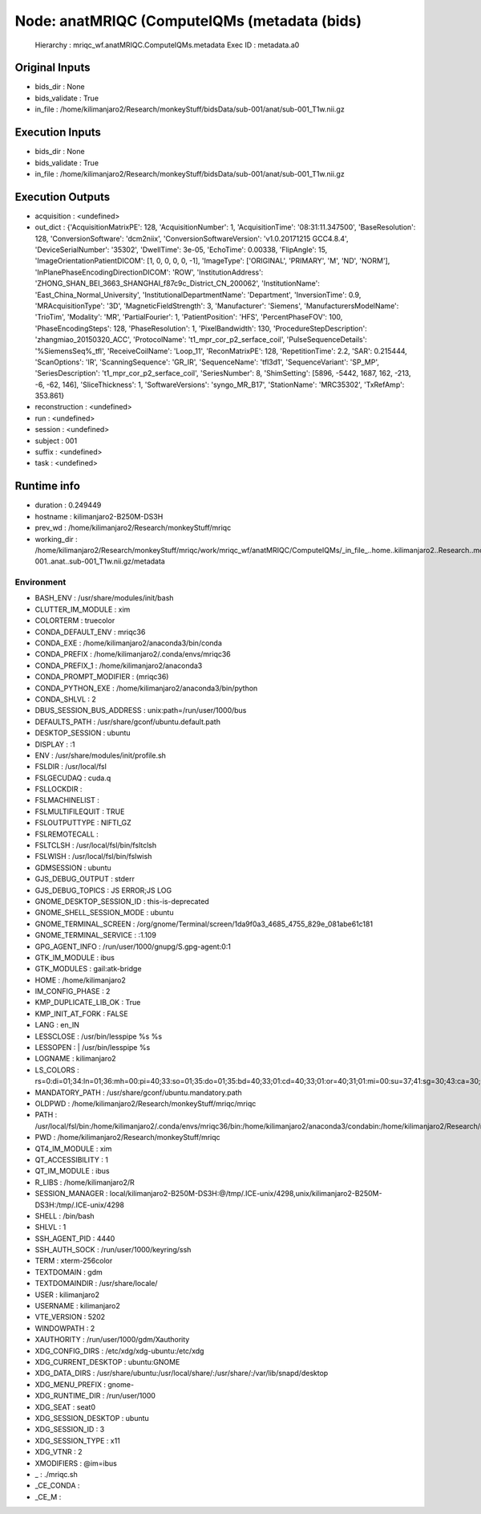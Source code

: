 Node: anatMRIQC (ComputeIQMs (metadata (bids)
=============================================


 Hierarchy : mriqc_wf.anatMRIQC.ComputeIQMs.metadata
 Exec ID : metadata.a0


Original Inputs
---------------


* bids_dir : None
* bids_validate : True
* in_file : /home/kilimanjaro2/Research/monkeyStuff/bidsData/sub-001/anat/sub-001_T1w.nii.gz


Execution Inputs
----------------


* bids_dir : None
* bids_validate : True
* in_file : /home/kilimanjaro2/Research/monkeyStuff/bidsData/sub-001/anat/sub-001_T1w.nii.gz


Execution Outputs
-----------------


* acquisition : <undefined>
* out_dict : {'AcquisitionMatrixPE': 128, 'AcquisitionNumber': 1, 'AcquisitionTime': '08:31:11.347500', 'BaseResolution': 128, 'ConversionSoftware': 'dcm2niix', 'ConversionSoftwareVersion': 'v1.0.20171215 GCC4.8.4', 'DeviceSerialNumber': '35302', 'DwellTime': 3e-05, 'EchoTime': 0.00338, 'FlipAngle': 15, 'ImageOrientationPatientDICOM': [1, 0, 0, 0, 0, -1], 'ImageType': ['ORIGINAL', 'PRIMARY', 'M', 'ND', 'NORM'], 'InPlanePhaseEncodingDirectionDICOM': 'ROW', 'InstitutionAddress': 'ZHONG_SHAN_BEI_3663_SHANGHAI_f87c9c_District_CN_200062', 'InstitutionName': 'East_China_Normal_University', 'InstitutionalDepartmentName': 'Department', 'InversionTime': 0.9, 'MRAcquisitionType': '3D', 'MagneticFieldStrength': 3, 'Manufacturer': 'Siemens', 'ManufacturersModelName': 'TrioTim', 'Modality': 'MR', 'PartialFourier': 1, 'PatientPosition': 'HFS', 'PercentPhaseFOV': 100, 'PhaseEncodingSteps': 128, 'PhaseResolution': 1, 'PixelBandwidth': 130, 'ProcedureStepDescription': 'zhangmiao_20150320_ACC', 'ProtocolName': 't1_mpr_cor_p2_serface_coil', 'PulseSequenceDetails': '%SiemensSeq%_tfl', 'ReceiveCoilName': 'Loop_11', 'ReconMatrixPE': 128, 'RepetitionTime': 2.2, 'SAR': 0.215444, 'ScanOptions': 'IR', 'ScanningSequence': 'GR_IR', 'SequenceName': 'tfl3d1', 'SequenceVariant': 'SP_MP', 'SeriesDescription': 't1_mpr_cor_p2_serface_coil', 'SeriesNumber': 8, 'ShimSetting': [5896, -5442, 1687, 162, -213, -6, -62, 146], 'SliceThickness': 1, 'SoftwareVersions': 'syngo_MR_B17', 'StationName': 'MRC35302', 'TxRefAmp': 353.861}
* reconstruction : <undefined>
* run : <undefined>
* session : <undefined>
* subject : 001
* suffix : <undefined>
* task : <undefined>


Runtime info
------------


* duration : 0.249449
* hostname : kilimanjaro2-B250M-DS3H
* prev_wd : /home/kilimanjaro2/Research/monkeyStuff/mriqc
* working_dir : /home/kilimanjaro2/Research/monkeyStuff/mriqc/work/mriqc_wf/anatMRIQC/ComputeIQMs/_in_file_..home..kilimanjaro2..Research..monkeyStuff..bidsData..sub-001..anat..sub-001_T1w.nii.gz/metadata


Environment
~~~~~~~~~~~


* BASH_ENV : /usr/share/modules/init/bash
* CLUTTER_IM_MODULE : xim
* COLORTERM : truecolor
* CONDA_DEFAULT_ENV : mriqc36
* CONDA_EXE : /home/kilimanjaro2/anaconda3/bin/conda
* CONDA_PREFIX : /home/kilimanjaro2/.conda/envs/mriqc36
* CONDA_PREFIX_1 : /home/kilimanjaro2/anaconda3
* CONDA_PROMPT_MODIFIER : (mriqc36) 
* CONDA_PYTHON_EXE : /home/kilimanjaro2/anaconda3/bin/python
* CONDA_SHLVL : 2
* DBUS_SESSION_BUS_ADDRESS : unix:path=/run/user/1000/bus
* DEFAULTS_PATH : /usr/share/gconf/ubuntu.default.path
* DESKTOP_SESSION : ubuntu
* DISPLAY : :1
* ENV : /usr/share/modules/init/profile.sh
* FSLDIR : /usr/local/fsl
* FSLGECUDAQ : cuda.q
* FSLLOCKDIR : 
* FSLMACHINELIST : 
* FSLMULTIFILEQUIT : TRUE
* FSLOUTPUTTYPE : NIFTI_GZ
* FSLREMOTECALL : 
* FSLTCLSH : /usr/local/fsl/bin/fsltclsh
* FSLWISH : /usr/local/fsl/bin/fslwish
* GDMSESSION : ubuntu
* GJS_DEBUG_OUTPUT : stderr
* GJS_DEBUG_TOPICS : JS ERROR;JS LOG
* GNOME_DESKTOP_SESSION_ID : this-is-deprecated
* GNOME_SHELL_SESSION_MODE : ubuntu
* GNOME_TERMINAL_SCREEN : /org/gnome/Terminal/screen/1da9f0a3_4685_4755_829e_081abe61c181
* GNOME_TERMINAL_SERVICE : :1.109
* GPG_AGENT_INFO : /run/user/1000/gnupg/S.gpg-agent:0:1
* GTK_IM_MODULE : ibus
* GTK_MODULES : gail:atk-bridge
* HOME : /home/kilimanjaro2
* IM_CONFIG_PHASE : 2
* KMP_DUPLICATE_LIB_OK : True
* KMP_INIT_AT_FORK : FALSE
* LANG : en_IN
* LESSCLOSE : /usr/bin/lesspipe %s %s
* LESSOPEN : | /usr/bin/lesspipe %s
* LOGNAME : kilimanjaro2
* LS_COLORS : rs=0:di=01;34:ln=01;36:mh=00:pi=40;33:so=01;35:do=01;35:bd=40;33;01:cd=40;33;01:or=40;31;01:mi=00:su=37;41:sg=30;43:ca=30;41:tw=30;42:ow=34;42:st=37;44:ex=01;32:*.tar=01;31:*.tgz=01;31:*.arc=01;31:*.arj=01;31:*.taz=01;31:*.lha=01;31:*.lz4=01;31:*.lzh=01;31:*.lzma=01;31:*.tlz=01;31:*.txz=01;31:*.tzo=01;31:*.t7z=01;31:*.zip=01;31:*.z=01;31:*.Z=01;31:*.dz=01;31:*.gz=01;31:*.lrz=01;31:*.lz=01;31:*.lzo=01;31:*.xz=01;31:*.zst=01;31:*.tzst=01;31:*.bz2=01;31:*.bz=01;31:*.tbz=01;31:*.tbz2=01;31:*.tz=01;31:*.deb=01;31:*.rpm=01;31:*.jar=01;31:*.war=01;31:*.ear=01;31:*.sar=01;31:*.rar=01;31:*.alz=01;31:*.ace=01;31:*.zoo=01;31:*.cpio=01;31:*.7z=01;31:*.rz=01;31:*.cab=01;31:*.wim=01;31:*.swm=01;31:*.dwm=01;31:*.esd=01;31:*.jpg=01;35:*.jpeg=01;35:*.mjpg=01;35:*.mjpeg=01;35:*.gif=01;35:*.bmp=01;35:*.pbm=01;35:*.pgm=01;35:*.ppm=01;35:*.tga=01;35:*.xbm=01;35:*.xpm=01;35:*.tif=01;35:*.tiff=01;35:*.png=01;35:*.svg=01;35:*.svgz=01;35:*.mng=01;35:*.pcx=01;35:*.mov=01;35:*.mpg=01;35:*.mpeg=01;35:*.m2v=01;35:*.mkv=01;35:*.webm=01;35:*.ogm=01;35:*.mp4=01;35:*.m4v=01;35:*.mp4v=01;35:*.vob=01;35:*.qt=01;35:*.nuv=01;35:*.wmv=01;35:*.asf=01;35:*.rm=01;35:*.rmvb=01;35:*.flc=01;35:*.avi=01;35:*.fli=01;35:*.flv=01;35:*.gl=01;35:*.dl=01;35:*.xcf=01;35:*.xwd=01;35:*.yuv=01;35:*.cgm=01;35:*.emf=01;35:*.ogv=01;35:*.ogx=01;35:*.aac=00;36:*.au=00;36:*.flac=00;36:*.m4a=00;36:*.mid=00;36:*.midi=00;36:*.mka=00;36:*.mp3=00;36:*.mpc=00;36:*.ogg=00;36:*.ra=00;36:*.wav=00;36:*.oga=00;36:*.opus=00;36:*.spx=00;36:*.xspf=00;36:
* MANDATORY_PATH : /usr/share/gconf/ubuntu.mandatory.path
* OLDPWD : /home/kilimanjaro2/Research/monkeyStuff/mriqc/mriqc
* PATH : /usr/local/fsl/bin:/home/kilimanjaro2/.conda/envs/mriqc36/bin:/home/kilimanjaro2/anaconda3/condabin:/home/kilimanjaro2/Research/mrtrix3/bin:/home/kilimanjaro2/.local/bin:/usr/local/sbin:/usr/local/bin:/usr/sbin:/usr/bin:/sbin:/bin:/usr/games:/usr/local/games:/snap/bin:/home/kilimanjaro2/abin
* PWD : /home/kilimanjaro2/Research/monkeyStuff/mriqc
* QT4_IM_MODULE : xim
* QT_ACCESSIBILITY : 1
* QT_IM_MODULE : ibus
* R_LIBS : /home/kilimanjaro2/R
* SESSION_MANAGER : local/kilimanjaro2-B250M-DS3H:@/tmp/.ICE-unix/4298,unix/kilimanjaro2-B250M-DS3H:/tmp/.ICE-unix/4298
* SHELL : /bin/bash
* SHLVL : 1
* SSH_AGENT_PID : 4440
* SSH_AUTH_SOCK : /run/user/1000/keyring/ssh
* TERM : xterm-256color
* TEXTDOMAIN : gdm
* TEXTDOMAINDIR : /usr/share/locale/
* USER : kilimanjaro2
* USERNAME : kilimanjaro2
* VTE_VERSION : 5202
* WINDOWPATH : 2
* XAUTHORITY : /run/user/1000/gdm/Xauthority
* XDG_CONFIG_DIRS : /etc/xdg/xdg-ubuntu:/etc/xdg
* XDG_CURRENT_DESKTOP : ubuntu:GNOME
* XDG_DATA_DIRS : /usr/share/ubuntu:/usr/local/share/:/usr/share/:/var/lib/snapd/desktop
* XDG_MENU_PREFIX : gnome-
* XDG_RUNTIME_DIR : /run/user/1000
* XDG_SEAT : seat0
* XDG_SESSION_DESKTOP : ubuntu
* XDG_SESSION_ID : 3
* XDG_SESSION_TYPE : x11
* XDG_VTNR : 2
* XMODIFIERS : @im=ibus
* _ : ./mriqc.sh
* _CE_CONDA : 
* _CE_M : 

